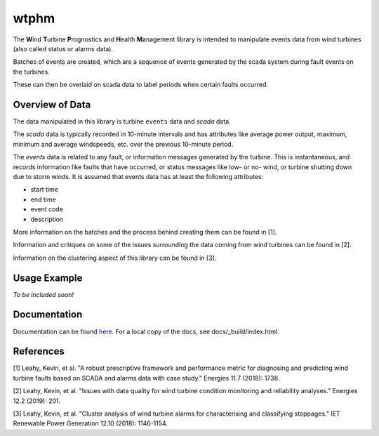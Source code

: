wtphm
*****

The **W**\ind **T**\urbine **P**\rognostics and **H**\ealth **M**\anagement library
is intended to manipulate events data from wind turbines (also
called status or alarms data).

Batches of events are created, which are a sequence of events generated by the scada
system during fault events on the turbines.

These can then be overlaid on scada data to label periods when certain faults occurred.

Overview of Data
================
The data manipulated in this library is turbine ``events`` data and `scada` data.

The `scada` data is typically recorded in 10-minute intervals and has attributes like
average power output, maximum, minimum and average windspeeds, etc. over the previous
10-minute period.

The `events` data is related to any fault, or information messages generated by
the turbine. This is instantaneous, and records information like faults that have
occurred, or status messages like low- or no- wind, or turbine shutting down due
to storm winds. It is assumed that events data has at least the following
attributes:

* start time
* end time
* event code
* description

More information on the batches and the process behind creating them can be
found in [1].

Information and critiques on some of the issues surrounding the data coming from
wind turbines can be found in [2].

Information on the clustering aspect of this library can be found in [3].


Usage Example
=============
*To be included soon!*

Documentation
=============
Documentation can be found `here <https://wtphm.readthedocs.io/en/latest/>`_. For
a local copy of the docs, see docs/_build/index.html.


References
==========
[1] Leahy, Kevin, et al. "A robust prescriptive framework and performance metric
for diagnosing and predicting wind turbine faults based on SCADA and alarms data
with case study." Energies 11.7 (2018): 1738.

[2] Leahy, Kevin, et al. "Issues with data quality for wind turbine condition
monitoring and reliability analyses." Energies 12.2 (2019): 201.

[3] Leahy, Kevin, et al. "Cluster analysis of wind turbine alarms for
characterising and classifying stoppages." IET Renewable Power Generation 12.10 (2018): 1146-1154.
